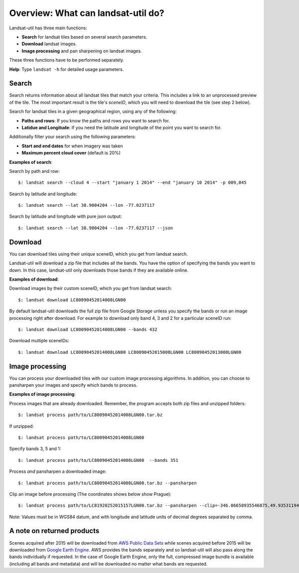 Overview: What can landsat-util do?
====================================

Landsat-util has three main functions:

- **Search** for landsat tiles based on several search parameters.
- **Download** landsat images.
- **Image processing** and pan sharpening on landsat images.

These three functions have to be performed separately.

**Help**: Type ``landsat -h`` for detailed usage parameters.

Search
++++++

Search returns information about all landsat tiles that match your criteria.  This includes a link to an unprocessed preview of the tile.  The most important result is the tile's *sceneID*, which you will need to download the tile (see step 2 below).

Search for landsat tiles in a given geographical region, using any of the following:

- **Paths and rows**: If you know the paths and rows you want to search for.
- **Latidue and Longitude**: If you need the latitude and longitude of the point you want to search for.

Additionally filter your search using the following parameters:

- **Start and end dates** for when imagery was taken
- **Maximum percent cloud cover** (default is 20%)

**Examples of search**:

Search by path and row::

    $: landsat search --cloud 4 --start "january 1 2014" --end "january 10 2014" -p 009,045

Search by latitude and longitude::

    $: landsat search --lat 38.9004204 --lon -77.0237117

Search by latitude and longitude with pure json output::

    $: landsat search --lat 38.9004204 --lon -77.0237117 --json

Download
++++++++

You can download tiles using their unique sceneID, which you get from landsat search.

Landsat-util will download a zip file that includes all the bands. You have the option of specifying the bands you want to down. In this case, landsat-util only downloads those bands if they are available online.

**Examples of download**:

Download images by their custom sceneID, which you get from landsat search::

    $: landsat download LC80090452014008LGN00

By default landsat-util downloads the full zip file from Google Storage unless you specify the bands or run an image processing right after download. For example to download only band 4, 3 and 2 for a particular sceneID run::

    $: landsat download LC80090452014008LGN00 --bands 432

Download multiple sceneIDs::

    $: landsat download LC80090452014008LGN00 LC80090452015008LGN00 LC80090452013008LGN00

Image processing
++++++++++++++++

You can process your downloaded tiles with our custom image processing algorithms.  In addition, you can choose to pansharpen your images and specify which bands to process.

**Examples of image processing**:

Process images that are already downloaded. Remember, the program accepts both zip files and unzipped folders::

    $: landsat process path/to/LC80090452014008LGN00.tar.bz

If unzipped::

    $: landsat process path/to/LC80090452014008LGN00

Specify bands 3, 5 and 1::

    $: landsat process path/to/LC80090452014008LGN00  --bands 351

Process *and* pansharpen a downloaded image::

    $: landsat process path/to/LC80090452014008LGN00.tar.bz --pansharpen

Clip an image before processing (The coordinates shows below show Prague)::

    $: landsat process path/to/LC81920252015157LGN00.tar.bz --pansharpen --clip=-346.06658935546875,49.93531194616915,-345.4595947265625,50.2682767372753

Note: Values must be in WGS84 datum, and with longitude and latitude units of decimal degrees separated by comma.

A note on returned products
++++++++++++++++

Scenes acquired after 2015 will be downloaded from `AWS Public Data Sets <http://aws.amazon.com/public-data-sets/landsat/>`_ while scenes acquired before 2015 will be downloaded from `Google Earth Engine <https://earthengine.google.org/>`_. AWS provides the bands separately and so landsat-util will also pass along the bands individually if requested. In the case of Google Earth Engine, only the full, compressed image bundle is available (including all bands and metadata) and will be downloaded no matter what bands are requested.
